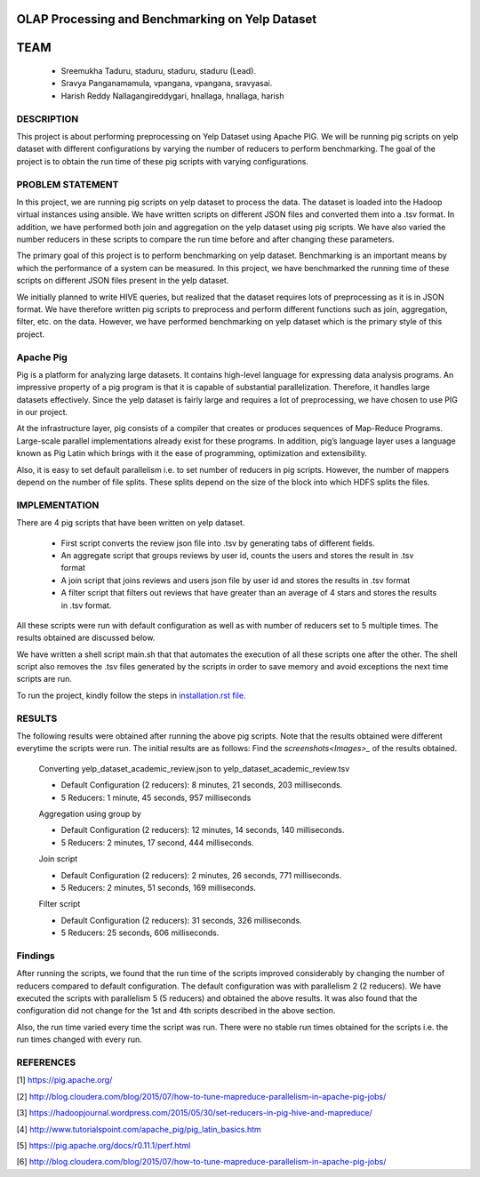 
OLAP Processing and Benchmarking on Yelp Dataset
-------------------------------------------------------------------------------
TEAM
-------------------------------------------------------------------------------

    * Sreemukha Taduru, staduru, staduru, staduru (Lead). 
    * Sravya Panganamamula, vpangana, vpangana, sravyasai.
    * Harish Reddy Nallagangireddygari, hnallaga, hnallaga, harish

-------------------------------------------------------------------------------
DESCRIPTION
-------------------------------------------------------------------------------
This project is about performing preprocessing on Yelp Dataset using Apache PIG. We will be running pig scripts on yelp dataset with different configurations by varying the number of reducers to perform benchmarking. The goal of the project is to obtain the run time of these pig scripts with varying configurations.
    
-------------------------------------------------------------------------------
PROBLEM STATEMENT
-------------------------------------------------------------------------------
In this project, we are running pig scripts on yelp dataset to process the data. The dataset is loaded into the Hadoop virtual instances using ansible. We have written scripts on different JSON files and converted them into a .tsv format. In addition, we have performed both join and aggregation on the yelp dataset using pig scripts. We have also varied the number reducers in these scripts to compare the run time before and after changing these parameters. 

The primary goal of this project is to perform benchmarking on yelp dataset. Benchmarking is an important means by which the performance of a system can be measured. In this project, we have benchmarked the running time of these scripts on different JSON files present in the yelp dataset.

We initially planned to write HIVE queries, but realized that the dataset requires lots of preprocessing as it is in JSON format. We have therefore written pig scripts to preprocess and perform different functions such as join, aggregation, filter, etc. on the data. However, we have performed benchmarking on yelp dataset which is the primary style of this project. 

-------------------------------------------------------------------------------
Apache Pig
-------------------------------------------------------------------------------
Pig is a platform for analyzing large datasets. It contains high-level language for expressing data analysis programs. An impressive property of a pig program is that it is capable of substantial parallelization. Therefore, it handles large datasets effectively. Since the yelp dataset is fairly large and requires a lot of preprocessing, we have chosen to use PIG in our project. 

At the infrastructure layer, pig consists of a compiler that creates or produces sequences of Map-Reduce Programs. Large-scale parallel implementations already exist for these programs. In addition, pig’s language layer uses a language known as Pig Latin which brings with it the ease of programming, optimization and extensibility.  

Also, it is easy to set default parallelism i.e. to set number of reducers in pig scripts. However, the number of mappers depend on the number of file splits. These splits depend on the size of the block into which HDFS splits the files.  

-------------------------------------------------------------------------------
IMPLEMENTATION
-------------------------------------------------------------------------------
There are 4 pig scripts that have been written on yelp dataset. 

  * First script converts the review json file into .tsv by generating tabs of different fields.
  * An aggregate script that groups reviews by user id, counts the users and stores the result in .tsv format
  * A join script that joins reviews and users json file by user id and stores the results in .tsv format
  * A filter script that filters out reviews that have greater than an average of 4 stars and stores the results in .tsv format.

All these scripts were run with default configuration as well as with number of reducers set to 5 multiple times. The results obtained are discussed below. 

We have written a shell script main.sh that that automates the execution of all these scripts one after the other. The shell script also removes the .tsv files generated by the scripts in order to save memory and avoid exceptions the next time scripts are run. 

To run the project, kindly follow the steps in `installation.rst file <installation.rst>`_.

-------------------------------------------------------------------------------
RESULTS
-------------------------------------------------------------------------------
The following results were obtained after running the above pig scripts. Note that the results obtained were different everytime the scripts were run. The initial results are as follows:
Find the `screenshots<Images>_` of the results obtained.

    Converting yelp_dataset_academic_review.json to yelp_dataset_academic_review.tsv
    
    * Default Configuration (2 reducers): 8 minutes, 21 seconds, 203 milliseconds. 
    * 5 Reducers: 1 minute, 45 seconds, 957 milliseconds
    
    Aggregation using group by
    
    * Default Configuration (2 reducers): 12 minutes, 14 seconds, 140 milliseconds. 
    * 5 Reducers: 2 minutes, 17 second, 444 milliseconds.


    Join script
    
    * Default Configuration (2 reducers): 2 minutes, 26 seconds, 771 milliseconds.
    * 5 Reducers: 2 minutes, 51 seconds, 169 milliseconds.
    
    Filter script
  
    * Default Configuration (2 reducers): 31 seconds, 326 milliseconds.
    * 5 Reducers: 25 seconds, 606 milliseconds.
    
-------------------------------------------------------------------------------
Findings
-------------------------------------------------------------------------------

After running the scripts, we found that the run time of the scripts improved considerably by changing the number of reducers compared to default configuration. The default configuration was with parallelism 2 (2 reducers). We have executed the scripts with parallelism 5 (5 reducers) and obtained the above results. It was also found that the configuration did not change for the 1st and 4th scripts described in the above section. 

Also, the run time varied every time the script was run. There were no stable run times obtained for the scripts i.e. the run times changed with every run.  

-------------------------------------------------------------------------------
REFERENCES
-------------------------------------------------------------------------------

[1] https://pig.apache.org/

[2] http://blog.cloudera.com/blog/2015/07/how-to-tune-mapreduce-parallelism-in-apache-pig-jobs/

[3] https://hadoopjournal.wordpress.com/2015/05/30/set-reducers-in-pig-hive-and-mapreduce/

[4] http://www.tutorialspoint.com/apache_pig/pig_latin_basics.htm

[5] https://pig.apache.org/docs/r0.11.1/perf.html

[6] http://blog.cloudera.com/blog/2015/07/how-to-tune-mapreduce-parallelism-in-apache-pig-jobs/

